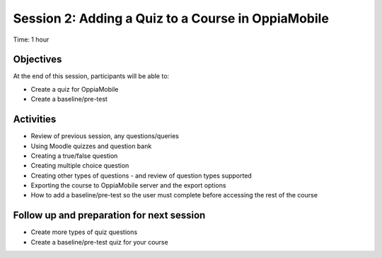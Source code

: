 Session 2: Adding a Quiz to a Course in OppiaMobile
=====================================================

Time: 1 hour

Objectives
-------------

At the end of this session, participants will be able to:

* Create a quiz for OppiaMobile
* Create a baseline/pre-test

Activities
-------------

* Review of previous session, any questions/queries
* Using Moodle quizzes and question bank
* Creating a true/false question
* Creating multiple choice question
* Creating other types of questions - and review of question types supported
* Exporting the course to OppiaMobile server and the export options
* How to add a baseline/pre-test so the user must complete before accessing the rest of the course


Follow up and preparation for next session
-------------------------------------------------------

* Create more types of quiz questions
* Create a baseline/pre-test quiz for your course

